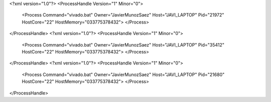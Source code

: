 <?xml version="1.0"?>
<ProcessHandle Version="1" Minor="0">
    <Process Command="vivado.bat" Owner="JavierMunozSaez" Host="JAVI_LAPTOP" Pid="21972" HostCore="22" HostMemory="033775378432">
    </Process>
</ProcessHandle>
<?xml version="1.0"?>
<ProcessHandle Version="1" Minor="0">
    <Process Command="vivado.bat" Owner="JavierMunozSaez" Host="JAVI_LAPTOP" Pid="35412" HostCore="22" HostMemory="033775378432">
    </Process>
</ProcessHandle>
<?xml version="1.0"?>
<ProcessHandle Version="1" Minor="0">
    <Process Command="vivado.bat" Owner="JavierMunozSaez" Host="JAVI_LAPTOP" Pid="21680" HostCore="22" HostMemory="033775378432">
    </Process>
</ProcessHandle>
